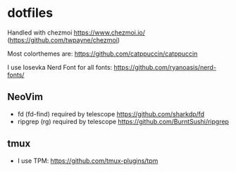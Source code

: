 * dotfiles
Handled with chezmoi https://www.chezmoi.io/ (https://github.com/twpayne/chezmoi)

Most colorthemes are: https://github.com/catppuccin/catppuccin

I use Iosevka Nerd Font for all fonts: https://github.com/ryanoasis/nerd-fonts/

** NeoVim
- fd (fd-find) required by telescope https://github.com/sharkdp/fd 
- ripgrep (rg) required by telescope https://github.com/BurntSushi/ripgrep

** tmux
- I use TPM: https://github.com/tmux-plugins/tpm
